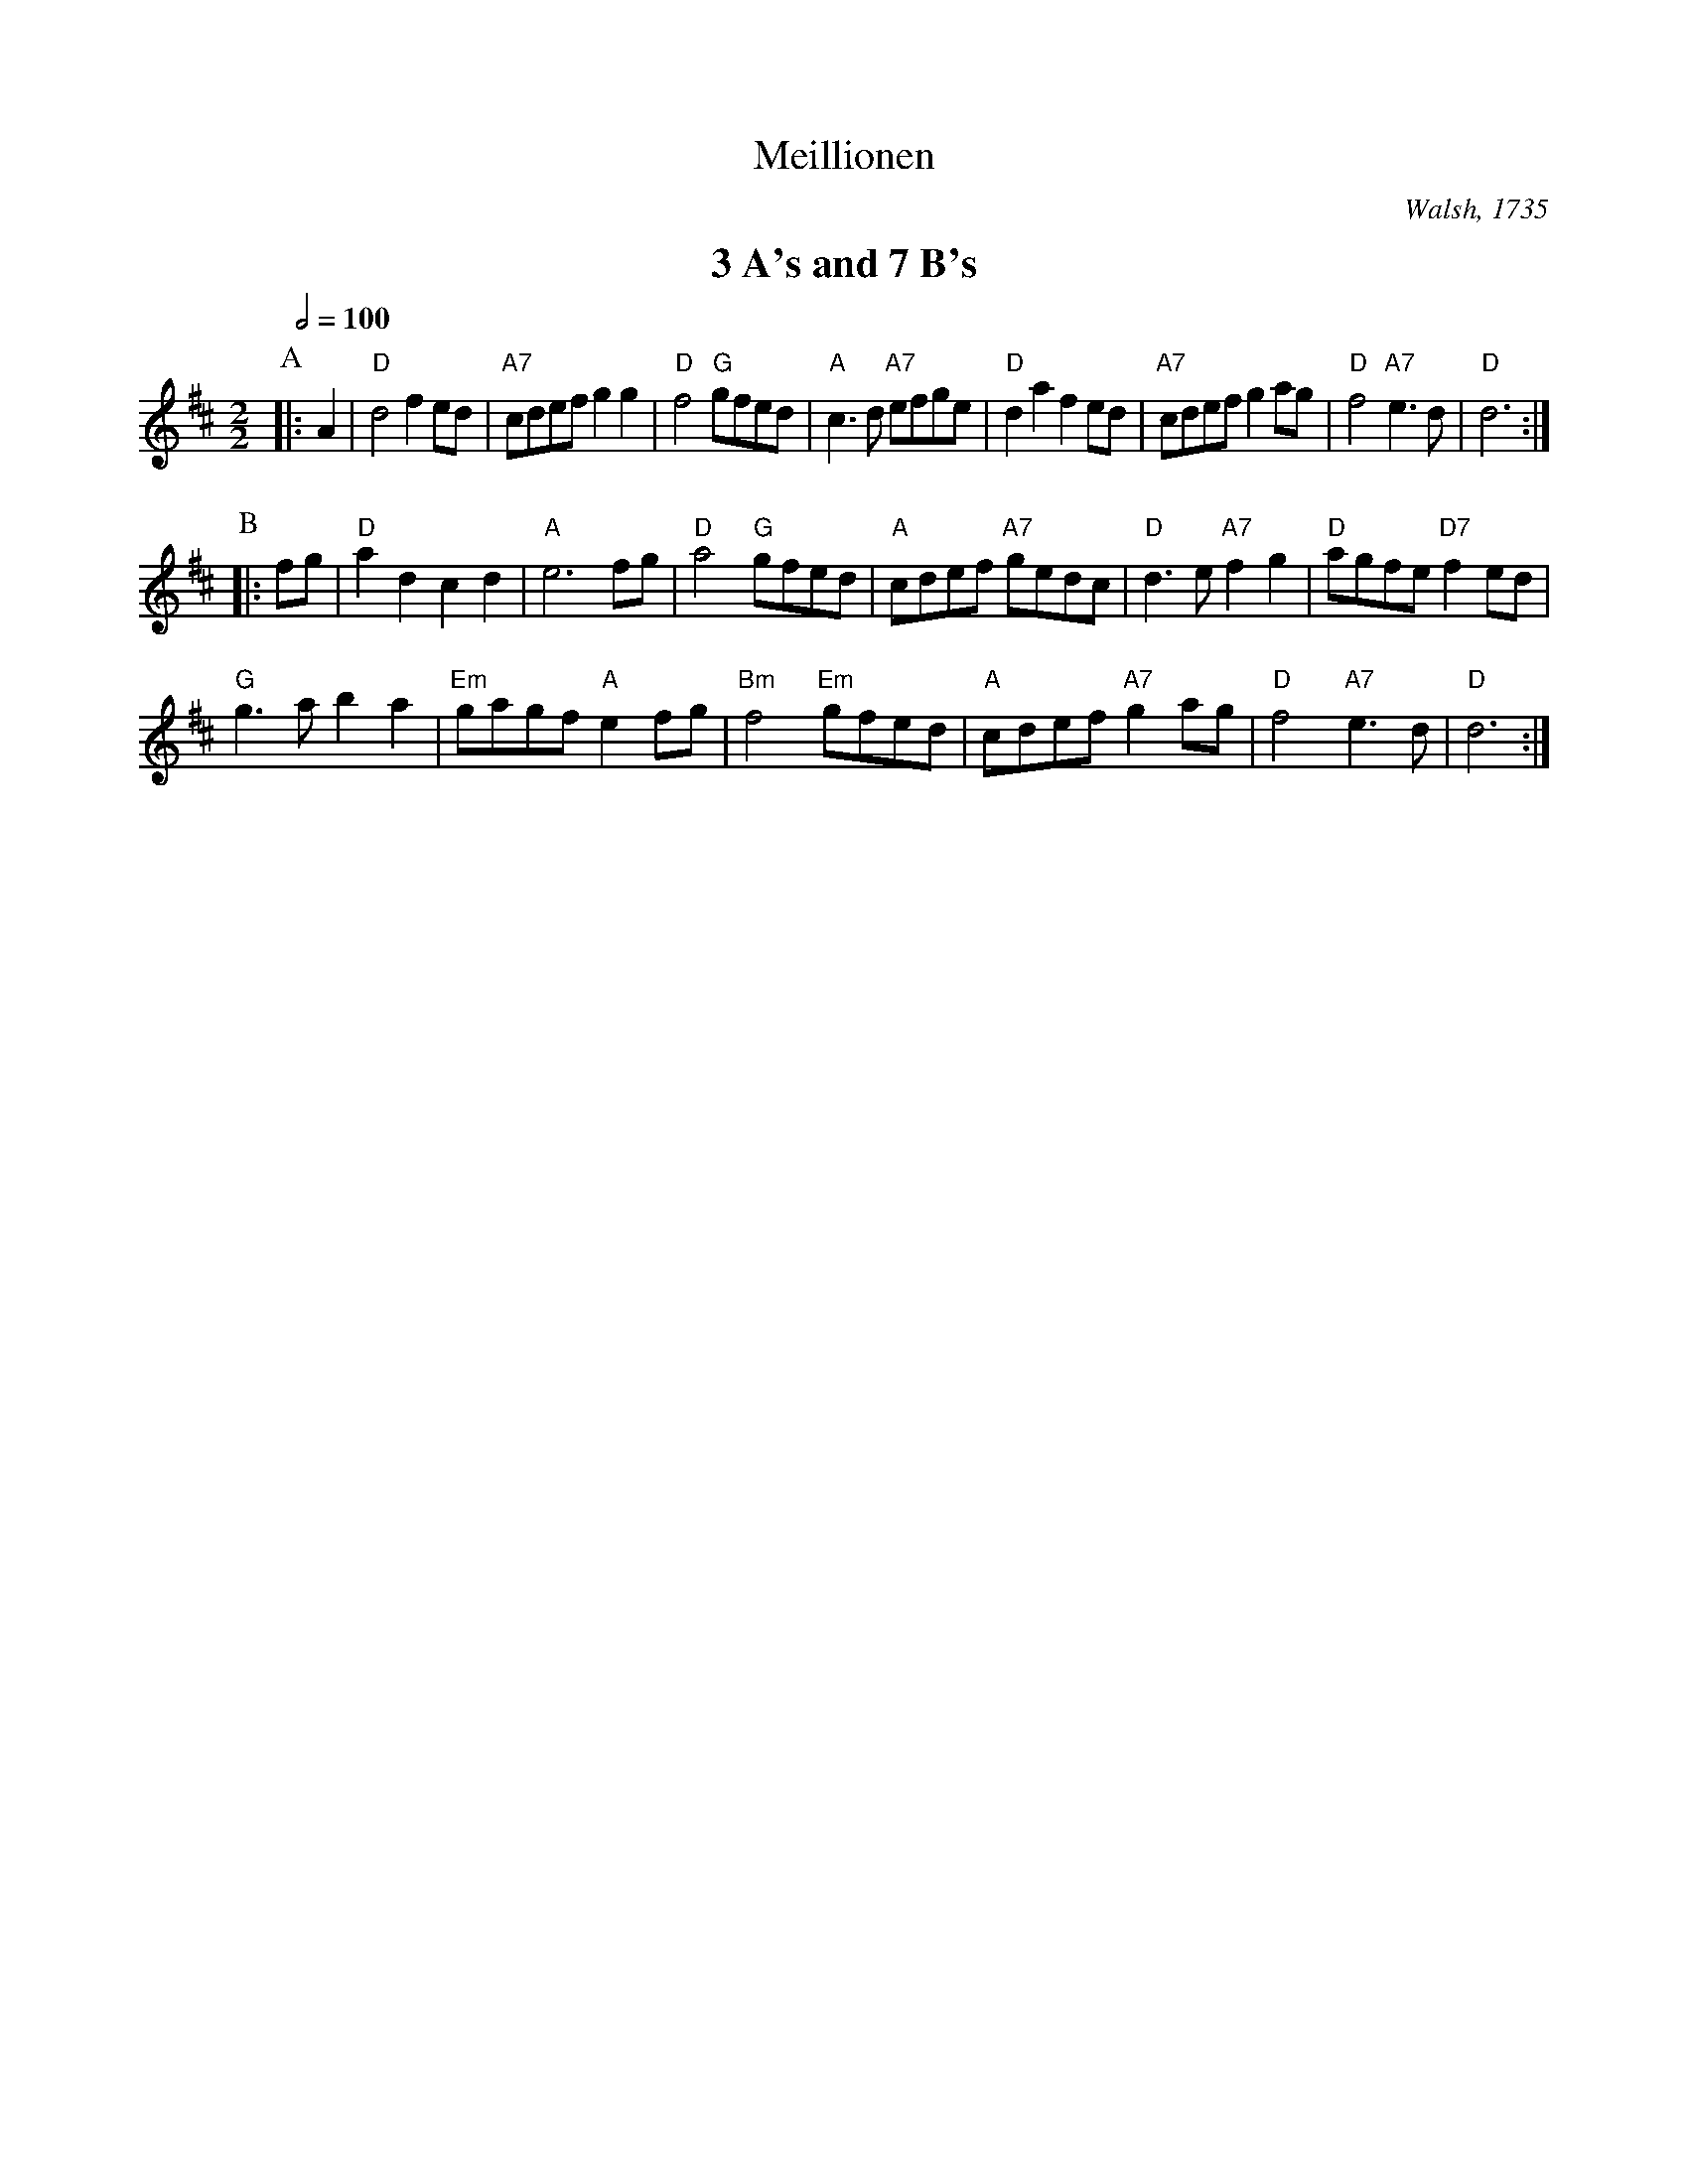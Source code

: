 X:457
T:Meillionen
C:Walsh, 1735
M:2/2
L:1/8
S:Colin Hume's website,  colinhume.com  - chords can also be printed below the stave.
Q:1/2=100
K:D
%%textfont Times-Roman-Bold 20
%%center 3 A's and 7 B's
P:A
|: A2 | "D"d4 f2ed | "A7"cdef g2g2 | "D"f4 "G"gfed | "A"c3d "A7"efge |\
"D"d2a2 f2ed | "A7"cdef g2ag | "D"f4 "A7"e3d | "D"d6 :|
P:B
|: fg | "D"a2d2 c2d2 | "A"e6 fg | "D"a4 "G"gfed | "A"cdef "A7"gedc | "D"d3e "A7"f2g2 | "D"agfe "D7"f2 ed |
"G"g3a b2a2 | "Em"gagf "A"e2fg | "Bm"f4 "Em"gfed | "A"cdef "A7"g2ag | "D"f4 "A7"e3d | "D"d6 :|
